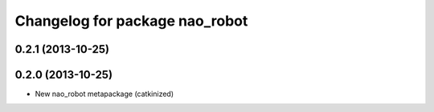 ^^^^^^^^^^^^^^^^^^^^^^^^^^^^^^^
Changelog for package nao_robot
^^^^^^^^^^^^^^^^^^^^^^^^^^^^^^^

0.2.1 (2013-10-25)
------------------

0.2.0 (2013-10-25)
------------------
* New nao_robot metapackage (catkinized)

